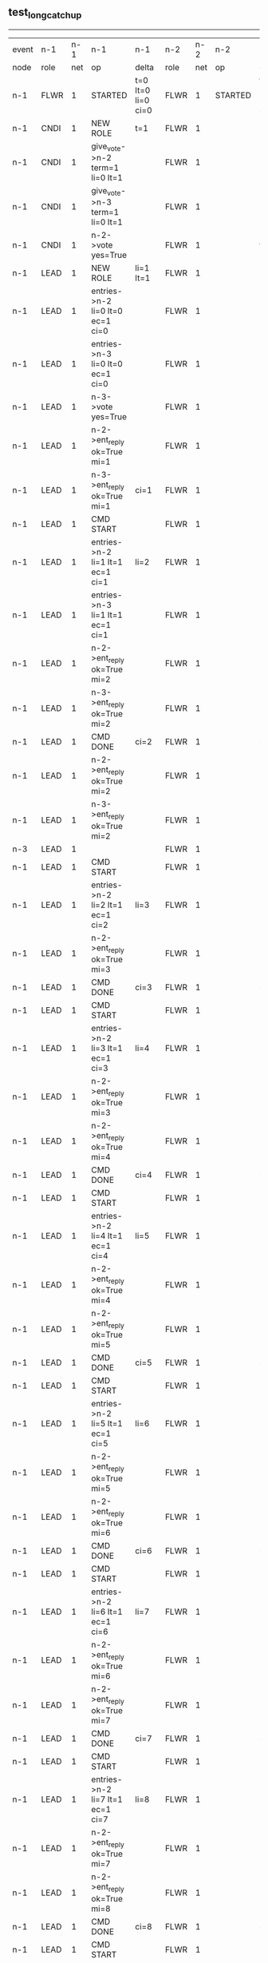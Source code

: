 ** test_long_catchup
----------------------------------------------------------------------------------------------------------------------------------------------------------------------------------
| event | n-1   | n-1  | n-1                                 | n-1                | n-2   | n-2  | n-2      | n-2                | n-3   | n-3  | n-3       | n-3                |
| node  | role  | net  | op                                  | delta              | role  | net  | op       | delta              | role  | net  | op        | delta              |
|  n-1  | FLWR  | 1    | STARTED                             | t=0 lt=0 li=0 ci=0 | FLWR  | 1    | STARTED  | t=0 lt=0 li=0 ci=0 | FLWR  | 1    | STARTED   | t=0 lt=0 li=0 ci=0 |
|  n-1  | CNDI  | 1    | NEW ROLE                            | t=1                | FLWR  | 1    |          |                    | FLWR  | 1    |           |                    |
|  n-1  | CNDI  | 1    | give_vote->n-2 term=1 li=0 lt=1     |                    | FLWR  | 1    |          |                    | FLWR  | 1    |           |                    |
|  n-1  | CNDI  | 1    | give_vote->n-3 term=1 li=0 lt=1     |                    | FLWR  | 1    |          |                    | FLWR  | 1    |           |                    |
|  n-1  | CNDI  | 1    | n-2->vote  yes=True                 |                    | FLWR  | 1    |          | t=1                | FLWR  | 1    |           | t=1                |
|  n-1  | LEAD  | 1    | NEW ROLE                            | li=1 lt=1          | FLWR  | 1    |          |                    | FLWR  | 1    |           |                    |
|  n-1  | LEAD  | 1    | entries->n-2 li=0 lt=0 ec=1 ci=0    |                    | FLWR  | 1    |          |                    | FLWR  | 1    |           |                    |
|  n-1  | LEAD  | 1    | entries->n-3 li=0 lt=0 ec=1 ci=0    |                    | FLWR  | 1    |          |                    | FLWR  | 1    |           |                    |
|  n-1  | LEAD  | 1    | n-3->vote  yes=True                 |                    | FLWR  | 1    |          |                    | FLWR  | 1    |           |                    |
|  n-1  | LEAD  | 1    | n-2->ent_reply  ok=True mi=1        |                    | FLWR  | 1    |          | li=1 lt=1          | FLWR  | 1    |           | li=1 lt=1          |
|  n-1  | LEAD  | 1    | n-3->ent_reply  ok=True mi=1        | ci=1               | FLWR  | 1    |          |                    | FLWR  | 1    |           |                    |
|  n-1  | LEAD  | 1    | CMD START                           |                    | FLWR  | 1    |          |                    | FLWR  | 1    |           |                    |
|  n-1  | LEAD  | 1    | entries->n-2 li=1 lt=1 ec=1 ci=1    | li=2               | FLWR  | 1    |          |                    | FLWR  | 1    |           |                    |
|  n-1  | LEAD  | 1    | entries->n-3 li=1 lt=1 ec=1 ci=1    |                    | FLWR  | 1    |          |                    | FLWR  | 1    |           |                    |
|  n-1  | LEAD  | 1    | n-2->ent_reply  ok=True mi=2        |                    | FLWR  | 1    |          | li=2               | FLWR  | 1    |           | li=2               |
|  n-1  | LEAD  | 1    | n-3->ent_reply  ok=True mi=2        |                    | FLWR  | 1    |          |                    | FLWR  | 1    |           |                    |
|  n-1  | LEAD  | 1    | CMD DONE                            | ci=2               | FLWR  | 1    |          | ci=2               | FLWR  | 1    |           | ci=2               |
|  n-1  | LEAD  | 1    | n-2->ent_reply  ok=True mi=2        |                    | FLWR  | 1    |          |                    | FLWR  | 1    |           |                    |
|  n-1  | LEAD  | 1    | n-3->ent_reply  ok=True mi=2        |                    | FLWR  | 1    |          |                    | FLWR  | 1    |           |                    |
|  n-3  | LEAD  | 1    |                                     |                    | FLWR  | 1    |          |                    | FLWR  | 2    | NETSPLIT  |                    |
|  n-1  | LEAD  | 1    | CMD START                           |                    | FLWR  | 1    |          |                    | FLWR  | 2    |           |                    |
|  n-1  | LEAD  | 1    | entries->n-2 li=2 lt=1 ec=1 ci=2    | li=3               | FLWR  | 1    |          |                    | FLWR  | 2    |           |                    |
|  n-1  | LEAD  | 1    | n-2->ent_reply  ok=True mi=3        |                    | FLWR  | 1    |          | li=3               | FLWR  | 2    |           |                    |
|  n-1  | LEAD  | 1    | CMD DONE                            | ci=3               | FLWR  | 1    |          | ci=3               | FLWR  | 2    |           |                    |
|  n-1  | LEAD  | 1    | CMD START                           |                    | FLWR  | 1    |          |                    | FLWR  | 2    |           |                    |
|  n-1  | LEAD  | 1    | entries->n-2 li=3 lt=1 ec=1 ci=3    | li=4               | FLWR  | 1    |          |                    | FLWR  | 2    |           |                    |
|  n-1  | LEAD  | 1    | n-2->ent_reply  ok=True mi=3        |                    | FLWR  | 1    |          | li=4               | FLWR  | 2    |           |                    |
|  n-1  | LEAD  | 1    | n-2->ent_reply  ok=True mi=4        |                    | FLWR  | 1    |          |                    | FLWR  | 2    |           |                    |
|  n-1  | LEAD  | 1    | CMD DONE                            | ci=4               | FLWR  | 1    |          | ci=4               | FLWR  | 2    |           |                    |
|  n-1  | LEAD  | 1    | CMD START                           |                    | FLWR  | 1    |          |                    | FLWR  | 2    |           |                    |
|  n-1  | LEAD  | 1    | entries->n-2 li=4 lt=1 ec=1 ci=4    | li=5               | FLWR  | 1    |          |                    | FLWR  | 2    |           |                    |
|  n-1  | LEAD  | 1    | n-2->ent_reply  ok=True mi=4        |                    | FLWR  | 1    |          | li=5               | FLWR  | 2    |           |                    |
|  n-1  | LEAD  | 1    | n-2->ent_reply  ok=True mi=5        |                    | FLWR  | 1    |          |                    | FLWR  | 2    |           |                    |
|  n-1  | LEAD  | 1    | CMD DONE                            | ci=5               | FLWR  | 1    |          | ci=5               | FLWR  | 2    |           |                    |
|  n-1  | LEAD  | 1    | CMD START                           |                    | FLWR  | 1    |          |                    | FLWR  | 2    |           |                    |
|  n-1  | LEAD  | 1    | entries->n-2 li=5 lt=1 ec=1 ci=5    | li=6               | FLWR  | 1    |          |                    | FLWR  | 2    |           |                    |
|  n-1  | LEAD  | 1    | n-2->ent_reply  ok=True mi=5        |                    | FLWR  | 1    |          | li=6               | FLWR  | 2    |           |                    |
|  n-1  | LEAD  | 1    | n-2->ent_reply  ok=True mi=6        |                    | FLWR  | 1    |          |                    | FLWR  | 2    |           |                    |
|  n-1  | LEAD  | 1    | CMD DONE                            | ci=6               | FLWR  | 1    |          | ci=6               | FLWR  | 2    |           |                    |
|  n-1  | LEAD  | 1    | CMD START                           |                    | FLWR  | 1    |          |                    | FLWR  | 2    |           |                    |
|  n-1  | LEAD  | 1    | entries->n-2 li=6 lt=1 ec=1 ci=6    | li=7               | FLWR  | 1    |          |                    | FLWR  | 2    |           |                    |
|  n-1  | LEAD  | 1    | n-2->ent_reply  ok=True mi=6        |                    | FLWR  | 1    |          | li=7               | FLWR  | 2    |           |                    |
|  n-1  | LEAD  | 1    | n-2->ent_reply  ok=True mi=7        |                    | FLWR  | 1    |          |                    | FLWR  | 2    |           |                    |
|  n-1  | LEAD  | 1    | CMD DONE                            | ci=7               | FLWR  | 1    |          | ci=7               | FLWR  | 2    |           |                    |
|  n-1  | LEAD  | 1    | CMD START                           |                    | FLWR  | 1    |          |                    | FLWR  | 2    |           |                    |
|  n-1  | LEAD  | 1    | entries->n-2 li=7 lt=1 ec=1 ci=7    | li=8               | FLWR  | 1    |          |                    | FLWR  | 2    |           |                    |
|  n-1  | LEAD  | 1    | n-2->ent_reply  ok=True mi=7        |                    | FLWR  | 1    |          | li=8               | FLWR  | 2    |           |                    |
|  n-1  | LEAD  | 1    | n-2->ent_reply  ok=True mi=8        |                    | FLWR  | 1    |          |                    | FLWR  | 2    |           |                    |
|  n-1  | LEAD  | 1    | CMD DONE                            | ci=8               | FLWR  | 1    |          | ci=8               | FLWR  | 2    |           |                    |
|  n-1  | LEAD  | 1    | CMD START                           |                    | FLWR  | 1    |          |                    | FLWR  | 2    |           |                    |
|  n-1  | LEAD  | 1    | entries->n-2 li=8 lt=1 ec=1 ci=8    | li=9               | FLWR  | 1    |          |                    | FLWR  | 2    |           |                    |
|  n-1  | LEAD  | 1    | n-2->ent_reply  ok=True mi=8        |                    | FLWR  | 1    |          | li=9               | FLWR  | 2    |           |                    |
|  n-1  | LEAD  | 1    | n-2->ent_reply  ok=True mi=9        |                    | FLWR  | 1    |          |                    | FLWR  | 2    |           |                    |
|  n-1  | LEAD  | 1    | CMD DONE                            | ci=9               | FLWR  | 1    |          | ci=9               | FLWR  | 2    |           |                    |
|  n-1  | LEAD  | 1    | CMD START                           |                    | FLWR  | 1    |          |                    | FLWR  | 2    |           |                    |
|  n-1  | LEAD  | 1    | entries->n-2 li=9 lt=1 ec=1 ci=9    | li=10              | FLWR  | 1    |          |                    | FLWR  | 2    |           |                    |
|  n-1  | LEAD  | 1    | n-2->ent_reply  ok=True mi=9        |                    | FLWR  | 1    |          | li=10              | FLWR  | 2    |           |                    |
|  n-1  | LEAD  | 1    | n-2->ent_reply  ok=True mi=10       |                    | FLWR  | 1    |          |                    | FLWR  | 2    |           |                    |
|  n-1  | LEAD  | 1    | CMD DONE                            | ci=10              | FLWR  | 1    |          | ci=10              | FLWR  | 2    |           |                    |
|  n-1  | LEAD  | 1    | CMD START                           |                    | FLWR  | 1    |          |                    | FLWR  | 2    |           |                    |
|  n-1  | LEAD  | 1    | entries->n-2 li=10 lt=1 ec=1 ci=10  | li=11              | FLWR  | 1    |          |                    | FLWR  | 2    |           |                    |
|  n-1  | LEAD  | 1    | n-2->ent_reply  ok=True mi=10       |                    | FLWR  | 1    |          | li=11              | FLWR  | 2    |           |                    |
|  n-1  | LEAD  | 1    | n-2->ent_reply  ok=True mi=11       |                    | FLWR  | 1    |          |                    | FLWR  | 2    |           |                    |
|  n-1  | LEAD  | 1    | CMD DONE                            | ci=11              | FLWR  | 1    |          | ci=11              | FLWR  | 2    |           |                    |
|  n-1  | LEAD  | 1    | CMD START                           |                    | FLWR  | 1    |          |                    | FLWR  | 2    |           |                    |
|  n-1  | LEAD  | 1    | entries->n-2 li=11 lt=1 ec=1 ci=11  | li=12              | FLWR  | 1    |          |                    | FLWR  | 2    |           |                    |
|  n-1  | LEAD  | 1    | n-2->ent_reply  ok=True mi=11       |                    | FLWR  | 1    |          | li=12              | FLWR  | 2    |           |                    |
|  n-1  | LEAD  | 1    | n-2->ent_reply  ok=True mi=12       |                    | FLWR  | 1    |          |                    | FLWR  | 2    |           |                    |
|  n-1  | LEAD  | 1    | CMD DONE                            | ci=12              | FLWR  | 1    |          | ci=12              | FLWR  | 2    |           |                    |
|  n-1  | LEAD  | 1    | CMD START                           |                    | FLWR  | 1    |          |                    | FLWR  | 2    |           |                    |
|  n-1  | LEAD  | 1    | entries->n-2 li=12 lt=1 ec=1 ci=12  | li=13              | FLWR  | 1    |          |                    | FLWR  | 2    |           |                    |
|  n-1  | LEAD  | 1    | n-2->ent_reply  ok=True mi=12       |                    | FLWR  | 1    |          | li=13              | FLWR  | 2    |           |                    |
|  n-1  | LEAD  | 1    | n-2->ent_reply  ok=True mi=13       |                    | FLWR  | 1    |          |                    | FLWR  | 2    |           |                    |
|  n-1  | LEAD  | 1    | CMD DONE                            | ci=13              | FLWR  | 1    |          | ci=13              | FLWR  | 2    |           |                    |
|  n-1  | LEAD  | 1    | CMD START                           |                    | FLWR  | 1    |          |                    | FLWR  | 2    |           |                    |
|  n-1  | LEAD  | 1    | entries->n-2 li=13 lt=1 ec=1 ci=13  | li=14              | FLWR  | 1    |          |                    | FLWR  | 2    |           |                    |
|  n-1  | LEAD  | 1    | n-2->ent_reply  ok=True mi=13       |                    | FLWR  | 1    |          | li=14              | FLWR  | 2    |           |                    |
|  n-1  | LEAD  | 1    | n-2->ent_reply  ok=True mi=14       |                    | FLWR  | 1    |          |                    | FLWR  | 2    |           |                    |
|  n-1  | LEAD  | 1    | CMD DONE                            | ci=14              | FLWR  | 1    |          | ci=14              | FLWR  | 2    |           |                    |
|  n-1  | LEAD  | 1    | CMD START                           |                    | FLWR  | 1    |          |                    | FLWR  | 2    |           |                    |
|  n-1  | LEAD  | 1    | entries->n-2 li=14 lt=1 ec=1 ci=14  | li=15              | FLWR  | 1    |          |                    | FLWR  | 2    |           |                    |
|  n-1  | LEAD  | 1    | n-2->ent_reply  ok=True mi=14       |                    | FLWR  | 1    |          | li=15              | FLWR  | 2    |           |                    |
|  n-1  | LEAD  | 1    | n-2->ent_reply  ok=True mi=15       |                    | FLWR  | 1    |          |                    | FLWR  | 2    |           |                    |
|  n-1  | LEAD  | 1    | CMD DONE                            | ci=15              | FLWR  | 1    |          | ci=15              | FLWR  | 2    |           |                    |
|  n-1  | LEAD  | 1    | CMD START                           |                    | FLWR  | 1    |          |                    | FLWR  | 2    |           |                    |
|  n-1  | LEAD  | 1    | entries->n-2 li=15 lt=1 ec=1 ci=15  | li=16              | FLWR  | 1    |          |                    | FLWR  | 2    |           |                    |
|  n-1  | LEAD  | 1    | n-2->ent_reply  ok=True mi=15       |                    | FLWR  | 1    |          | li=16              | FLWR  | 2    |           |                    |
|  n-1  | LEAD  | 1    | n-2->ent_reply  ok=True mi=16       |                    | FLWR  | 1    |          |                    | FLWR  | 2    |           |                    |
|  n-1  | LEAD  | 1    | CMD DONE                            | ci=16              | FLWR  | 1    |          | ci=16              | FLWR  | 2    |           |                    |
|  n-1  | LEAD  | 1    | CMD START                           |                    | FLWR  | 1    |          |                    | FLWR  | 2    |           |                    |
|  n-1  | LEAD  | 1    | entries->n-2 li=16 lt=1 ec=1 ci=16  | li=17              | FLWR  | 1    |          |                    | FLWR  | 2    |           |                    |
|  n-1  | LEAD  | 1    | n-2->ent_reply  ok=True mi=16       |                    | FLWR  | 1    |          | li=17              | FLWR  | 2    |           |                    |
|  n-1  | LEAD  | 1    | n-2->ent_reply  ok=True mi=17       |                    | FLWR  | 1    |          |                    | FLWR  | 2    |           |                    |
|  n-1  | LEAD  | 1    | CMD DONE                            | ci=17              | FLWR  | 1    |          | ci=17              | FLWR  | 2    |           |                    |
|  n-1  | LEAD  | 1    | CMD START                           |                    | FLWR  | 1    |          |                    | FLWR  | 2    |           |                    |
|  n-1  | LEAD  | 1    | entries->n-2 li=17 lt=1 ec=1 ci=17  | li=18              | FLWR  | 1    |          |                    | FLWR  | 2    |           |                    |
|  n-1  | LEAD  | 1    | n-2->ent_reply  ok=True mi=17       |                    | FLWR  | 1    |          | li=18              | FLWR  | 2    |           |                    |
|  n-1  | LEAD  | 1    | n-2->ent_reply  ok=True mi=18       |                    | FLWR  | 1    |          |                    | FLWR  | 2    |           |                    |
|  n-1  | LEAD  | 1    | CMD DONE                            | ci=18              | FLWR  | 1    |          | ci=18              | FLWR  | 2    |           |                    |
|  n-1  | LEAD  | 1    | CMD START                           |                    | FLWR  | 1    |          |                    | FLWR  | 2    |           |                    |
|  n-1  | LEAD  | 1    | entries->n-2 li=18 lt=1 ec=1 ci=18  | li=19              | FLWR  | 1    |          |                    | FLWR  | 2    |           |                    |
|  n-1  | LEAD  | 1    | n-2->ent_reply  ok=True mi=18       |                    | FLWR  | 1    |          | li=19              | FLWR  | 2    |           |                    |
|  n-1  | LEAD  | 1    | n-2->ent_reply  ok=True mi=19       |                    | FLWR  | 1    |          |                    | FLWR  | 2    |           |                    |
|  n-1  | LEAD  | 1    | CMD DONE                            | ci=19              | FLWR  | 1    |          | ci=19              | FLWR  | 2    |           |                    |
|  n-1  | LEAD  | 1    | CMD START                           |                    | FLWR  | 1    |          |                    | FLWR  | 2    |           |                    |
|  n-1  | LEAD  | 1    | entries->n-2 li=19 lt=1 ec=1 ci=19  | li=20              | FLWR  | 1    |          |                    | FLWR  | 2    |           |                    |
|  n-1  | LEAD  | 1    | n-2->ent_reply  ok=True mi=19       |                    | FLWR  | 1    |          | li=20              | FLWR  | 2    |           |                    |
|  n-1  | LEAD  | 1    | n-2->ent_reply  ok=True mi=20       |                    | FLWR  | 1    |          |                    | FLWR  | 2    |           |                    |
|  n-1  | LEAD  | 1    | CMD DONE                            | ci=20              | FLWR  | 1    |          | ci=20              | FLWR  | 2    |           |                    |
|  n-1  | LEAD  | 1    | CMD START                           |                    | FLWR  | 1    |          |                    | FLWR  | 2    |           |                    |
|  n-1  | LEAD  | 1    | entries->n-2 li=20 lt=1 ec=1 ci=20  | li=21              | FLWR  | 1    |          |                    | FLWR  | 2    |           |                    |
|  n-1  | LEAD  | 1    | n-2->ent_reply  ok=True mi=20       |                    | FLWR  | 1    |          | li=21              | FLWR  | 2    |           |                    |
|  n-1  | LEAD  | 1    | n-2->ent_reply  ok=True mi=21       |                    | FLWR  | 1    |          |                    | FLWR  | 2    |           |                    |
|  n-1  | LEAD  | 1    | CMD DONE                            | ci=21              | FLWR  | 1    |          | ci=21              | FLWR  | 2    |           |                    |
|  n-1  | LEAD  | 1    | CMD START                           |                    | FLWR  | 1    |          |                    | FLWR  | 2    |           |                    |
|  n-1  | LEAD  | 1    | entries->n-2 li=21 lt=1 ec=1 ci=21  | li=22              | FLWR  | 1    |          |                    | FLWR  | 2    |           |                    |
|  n-1  | LEAD  | 1    | n-2->ent_reply  ok=True mi=21       |                    | FLWR  | 1    |          | li=22              | FLWR  | 2    |           |                    |
|  n-1  | LEAD  | 1    | n-2->ent_reply  ok=True mi=22       |                    | FLWR  | 1    |          |                    | FLWR  | 2    |           |                    |
|  n-1  | LEAD  | 1    | CMD DONE                            | ci=22              | FLWR  | 1    |          | ci=22              | FLWR  | 2    |           |                    |
|  n-1  | LEAD  | 1    | CMD START                           |                    | FLWR  | 1    |          |                    | FLWR  | 2    |           |                    |
|  n-1  | LEAD  | 1    | entries->n-2 li=22 lt=1 ec=1 ci=22  | li=23              | FLWR  | 1    |          |                    | FLWR  | 2    |           |                    |
|  n-1  | LEAD  | 1    | n-2->ent_reply  ok=True mi=22       |                    | FLWR  | 1    |          | li=23              | FLWR  | 2    |           |                    |
|  n-1  | LEAD  | 1    | n-2->ent_reply  ok=True mi=23       |                    | FLWR  | 1    |          |                    | FLWR  | 2    |           |                    |
|  n-1  | LEAD  | 1    | CMD DONE                            | ci=23              | FLWR  | 1    |          | ci=23              | FLWR  | 2    |           |                    |
|  n-1  | LEAD  | 1    | CMD START                           |                    | FLWR  | 1    |          |                    | FLWR  | 2    |           |                    |
|  n-1  | LEAD  | 1    | entries->n-2 li=23 lt=1 ec=1 ci=23  | li=24              | FLWR  | 1    |          |                    | FLWR  | 2    |           |                    |
|  n-1  | LEAD  | 1    | n-2->ent_reply  ok=True mi=23       |                    | FLWR  | 1    |          | li=24              | FLWR  | 2    |           |                    |
|  n-1  | LEAD  | 1    | n-2->ent_reply  ok=True mi=24       |                    | FLWR  | 1    |          |                    | FLWR  | 2    |           |                    |
|  n-1  | LEAD  | 1    | CMD DONE                            | ci=24              | FLWR  | 1    |          | ci=24              | FLWR  | 2    |           |                    |
|  n-1  | LEAD  | 1    | CMD START                           |                    | FLWR  | 1    |          |                    | FLWR  | 2    |           |                    |
|  n-1  | LEAD  | 1    | entries->n-2 li=24 lt=1 ec=1 ci=24  | li=25              | FLWR  | 1    |          |                    | FLWR  | 2    |           |                    |
|  n-1  | LEAD  | 1    | n-2->ent_reply  ok=True mi=24       |                    | FLWR  | 1    |          | li=25              | FLWR  | 2    |           |                    |
|  n-1  | LEAD  | 1    | n-2->ent_reply  ok=True mi=25       |                    | FLWR  | 1    |          |                    | FLWR  | 2    |           |                    |
|  n-1  | LEAD  | 1    | CMD DONE                            | ci=25              | FLWR  | 1    |          | ci=25              | FLWR  | 2    |           |                    |
|  n-1  | LEAD  | 1    | CMD START                           |                    | FLWR  | 1    |          |                    | FLWR  | 2    |           |                    |
|  n-1  | LEAD  | 1    | entries->n-2 li=25 lt=1 ec=1 ci=25  | li=26              | FLWR  | 1    |          |                    | FLWR  | 2    |           |                    |
|  n-1  | LEAD  | 1    | n-2->ent_reply  ok=True mi=25       |                    | FLWR  | 1    |          | li=26              | FLWR  | 2    |           |                    |
|  n-1  | LEAD  | 1    | n-2->ent_reply  ok=True mi=26       |                    | FLWR  | 1    |          |                    | FLWR  | 2    |           |                    |
|  n-1  | LEAD  | 1    | CMD DONE                            | ci=26              | FLWR  | 1    |          | ci=26              | FLWR  | 2    |           |                    |
|  n-1  | LEAD  | 1    | CMD START                           |                    | FLWR  | 1    |          |                    | FLWR  | 2    |           |                    |
|  n-1  | LEAD  | 1    | entries->n-2 li=26 lt=1 ec=1 ci=26  | li=27              | FLWR  | 1    |          |                    | FLWR  | 2    |           |                    |
|  n-1  | LEAD  | 1    | n-2->ent_reply  ok=True mi=26       |                    | FLWR  | 1    |          | li=27              | FLWR  | 2    |           |                    |
|  n-1  | LEAD  | 1    | n-2->ent_reply  ok=True mi=27       |                    | FLWR  | 1    |          |                    | FLWR  | 2    |           |                    |
|  n-1  | LEAD  | 1    | CMD DONE                            | ci=27              | FLWR  | 1    |          | ci=27              | FLWR  | 2    |           |                    |
|  n-1  | LEAD  | 1    | CMD START                           |                    | FLWR  | 1    |          |                    | FLWR  | 2    |           |                    |
|  n-1  | LEAD  | 1    | entries->n-2 li=27 lt=1 ec=1 ci=27  | li=28              | FLWR  | 1    |          |                    | FLWR  | 2    |           |                    |
|  n-1  | LEAD  | 1    | n-2->ent_reply  ok=True mi=27       |                    | FLWR  | 1    |          | li=28              | FLWR  | 2    |           |                    |
|  n-1  | LEAD  | 1    | n-2->ent_reply  ok=True mi=28       |                    | FLWR  | 1    |          |                    | FLWR  | 2    |           |                    |
|  n-1  | LEAD  | 1    | CMD DONE                            | ci=28              | FLWR  | 1    |          | ci=28              | FLWR  | 2    |           |                    |
|  n-1  | LEAD  | 1    | CMD START                           |                    | FLWR  | 1    |          |                    | FLWR  | 2    |           |                    |
|  n-1  | LEAD  | 1    | entries->n-2 li=28 lt=1 ec=1 ci=28  | li=29              | FLWR  | 1    |          |                    | FLWR  | 2    |           |                    |
|  n-1  | LEAD  | 1    | n-2->ent_reply  ok=True mi=28       |                    | FLWR  | 1    |          | li=29              | FLWR  | 2    |           |                    |
|  n-1  | LEAD  | 1    | n-2->ent_reply  ok=True mi=29       |                    | FLWR  | 1    |          |                    | FLWR  | 2    |           |                    |
|  n-1  | LEAD  | 1    | CMD DONE                            | ci=29              | FLWR  | 1    |          | ci=29              | FLWR  | 2    |           |                    |
|  n-1  | LEAD  | 1    | CMD START                           |                    | FLWR  | 1    |          |                    | FLWR  | 2    |           |                    |
|  n-1  | LEAD  | 1    | entries->n-2 li=29 lt=1 ec=1 ci=29  | li=30              | FLWR  | 1    |          |                    | FLWR  | 2    |           |                    |
|  n-1  | LEAD  | 1    | n-2->ent_reply  ok=True mi=29       |                    | FLWR  | 1    |          | li=30              | FLWR  | 2    |           |                    |
|  n-1  | LEAD  | 1    | n-2->ent_reply  ok=True mi=30       |                    | FLWR  | 1    |          |                    | FLWR  | 2    |           |                    |
|  n-1  | LEAD  | 1    | CMD DONE                            | ci=30              | FLWR  | 1    |          | ci=30              | FLWR  | 2    |           |                    |
|  n-1  | LEAD  | 1    | CMD START                           |                    | FLWR  | 1    |          |                    | FLWR  | 2    |           |                    |
|  n-1  | LEAD  | 1    | entries->n-2 li=30 lt=1 ec=1 ci=30  | li=31              | FLWR  | 1    |          |                    | FLWR  | 2    |           |                    |
|  n-1  | LEAD  | 1    | n-2->ent_reply  ok=True mi=30       |                    | FLWR  | 1    |          | li=31              | FLWR  | 2    |           |                    |
|  n-1  | LEAD  | 1    | n-2->ent_reply  ok=True mi=31       |                    | FLWR  | 1    |          |                    | FLWR  | 2    |           |                    |
|  n-1  | LEAD  | 1    | CMD DONE                            | ci=31              | FLWR  | 1    |          | ci=31              | FLWR  | 2    |           |                    |
|  n-1  | LEAD  | 1    | CMD START                           |                    | FLWR  | 1    |          |                    | FLWR  | 2    |           |                    |
|  n-1  | LEAD  | 1    | entries->n-2 li=31 lt=1 ec=1 ci=31  | li=32              | FLWR  | 1    |          |                    | FLWR  | 2    |           |                    |
|  n-1  | LEAD  | 1    | n-2->ent_reply  ok=True mi=31       |                    | FLWR  | 1    |          | li=32              | FLWR  | 2    |           |                    |
|  n-1  | LEAD  | 1    | n-2->ent_reply  ok=True mi=32       |                    | FLWR  | 1    |          |                    | FLWR  | 2    |           |                    |
|  n-1  | LEAD  | 1    | CMD DONE                            | ci=32              | FLWR  | 1    |          | ci=32              | FLWR  | 2    |           |                    |
|  n-1  | LEAD  | 1    | CMD START                           |                    | FLWR  | 1    |          |                    | FLWR  | 2    |           |                    |
|  n-1  | LEAD  | 1    | entries->n-2 li=32 lt=1 ec=1 ci=32  | li=33              | FLWR  | 1    |          |                    | FLWR  | 2    |           |                    |
|  n-1  | LEAD  | 1    | n-2->ent_reply  ok=True mi=32       |                    | FLWR  | 1    |          | li=33              | FLWR  | 2    |           |                    |
|  n-1  | LEAD  | 1    | n-2->ent_reply  ok=True mi=33       |                    | FLWR  | 1    |          |                    | FLWR  | 2    |           |                    |
|  n-1  | LEAD  | 1    | CMD DONE                            | ci=33              | FLWR  | 1    |          | ci=33              | FLWR  | 2    |           |                    |
|  n-1  | LEAD  | 1    | CMD START                           |                    | FLWR  | 1    |          |                    | FLWR  | 2    |           |                    |
|  n-1  | LEAD  | 1    | entries->n-2 li=33 lt=1 ec=1 ci=33  | li=34              | FLWR  | 1    |          |                    | FLWR  | 2    |           |                    |
|  n-1  | LEAD  | 1    | n-2->ent_reply  ok=True mi=33       |                    | FLWR  | 1    |          | li=34              | FLWR  | 2    |           |                    |
|  n-1  | LEAD  | 1    | n-2->ent_reply  ok=True mi=34       |                    | FLWR  | 1    |          |                    | FLWR  | 2    |           |                    |
|  n-1  | LEAD  | 1    | CMD DONE                            | ci=34              | FLWR  | 1    |          | ci=34              | FLWR  | 2    |           |                    |
|  n-1  | LEAD  | 1    | CMD START                           |                    | FLWR  | 1    |          |                    | FLWR  | 2    |           |                    |
|  n-1  | LEAD  | 1    | entries->n-2 li=34 lt=1 ec=1 ci=34  | li=35              | FLWR  | 1    |          |                    | FLWR  | 2    |           |                    |
|  n-1  | LEAD  | 1    | n-2->ent_reply  ok=True mi=34       |                    | FLWR  | 1    |          | li=35              | FLWR  | 2    |           |                    |
|  n-1  | LEAD  | 1    | n-2->ent_reply  ok=True mi=35       |                    | FLWR  | 1    |          |                    | FLWR  | 2    |           |                    |
|  n-1  | LEAD  | 1    | CMD DONE                            | ci=35              | FLWR  | 1    |          | ci=35              | FLWR  | 2    |           |                    |
|  n-1  | LEAD  | 1    | CMD START                           |                    | FLWR  | 1    |          |                    | FLWR  | 2    |           |                    |
|  n-1  | LEAD  | 1    | entries->n-2 li=35 lt=1 ec=1 ci=35  | li=36              | FLWR  | 1    |          |                    | FLWR  | 2    |           |                    |
|  n-1  | LEAD  | 1    | n-2->ent_reply  ok=True mi=35       |                    | FLWR  | 1    |          | li=36              | FLWR  | 2    |           |                    |
|  n-1  | LEAD  | 1    | n-2->ent_reply  ok=True mi=36       |                    | FLWR  | 1    |          |                    | FLWR  | 2    |           |                    |
|  n-1  | LEAD  | 1    | CMD DONE                            | ci=36              | FLWR  | 1    |          | ci=36              | FLWR  | 2    |           |                    |
|  n-1  | LEAD  | 1    | CMD START                           |                    | FLWR  | 1    |          |                    | FLWR  | 2    |           |                    |
|  n-1  | LEAD  | 1    | entries->n-2 li=36 lt=1 ec=1 ci=36  | li=37              | FLWR  | 1    |          |                    | FLWR  | 2    |           |                    |
|  n-1  | LEAD  | 1    | n-2->ent_reply  ok=True mi=36       |                    | FLWR  | 1    |          | li=37              | FLWR  | 2    |           |                    |
|  n-1  | LEAD  | 1    | n-2->ent_reply  ok=True mi=37       |                    | FLWR  | 1    |          |                    | FLWR  | 2    |           |                    |
|  n-1  | LEAD  | 1    | CMD DONE                            | ci=37              | FLWR  | 1    |          | ci=37              | FLWR  | 2    |           |                    |
|  n-1  | LEAD  | 1    | CMD START                           |                    | FLWR  | 1    |          |                    | FLWR  | 2    |           |                    |
|  n-1  | LEAD  | 1    | entries->n-2 li=37 lt=1 ec=1 ci=37  | li=38              | FLWR  | 1    |          |                    | FLWR  | 2    |           |                    |
|  n-1  | LEAD  | 1    | n-2->ent_reply  ok=True mi=37       |                    | FLWR  | 1    |          | li=38              | FLWR  | 2    |           |                    |
|  n-1  | LEAD  | 1    | n-2->ent_reply  ok=True mi=38       |                    | FLWR  | 1    |          |                    | FLWR  | 2    |           |                    |
|  n-1  | LEAD  | 1    | CMD DONE                            | ci=38              | FLWR  | 1    |          | ci=38              | FLWR  | 2    |           |                    |
|  n-1  | LEAD  | 1    | CMD START                           |                    | FLWR  | 1    |          |                    | FLWR  | 2    |           |                    |
|  n-1  | LEAD  | 1    | entries->n-2 li=38 lt=1 ec=1 ci=38  | li=39              | FLWR  | 1    |          |                    | FLWR  | 2    |           |                    |
|  n-1  | LEAD  | 1    | n-2->ent_reply  ok=True mi=38       |                    | FLWR  | 1    |          | li=39              | FLWR  | 2    |           |                    |
|  n-1  | LEAD  | 1    | n-2->ent_reply  ok=True mi=39       |                    | FLWR  | 1    |          |                    | FLWR  | 2    |           |                    |
|  n-1  | LEAD  | 1    | CMD DONE                            | ci=39              | FLWR  | 1    |          | ci=39              | FLWR  | 2    |           |                    |
|  n-1  | LEAD  | 1    | CMD START                           |                    | FLWR  | 1    |          |                    | FLWR  | 2    |           |                    |
|  n-1  | LEAD  | 1    | entries->n-2 li=39 lt=1 ec=1 ci=39  | li=40              | FLWR  | 1    |          |                    | FLWR  | 2    |           |                    |
|  n-1  | LEAD  | 1    | n-2->ent_reply  ok=True mi=39       |                    | FLWR  | 1    |          | li=40              | FLWR  | 2    |           |                    |
|  n-1  | LEAD  | 1    | n-2->ent_reply  ok=True mi=40       |                    | FLWR  | 1    |          |                    | FLWR  | 2    |           |                    |
|  n-1  | LEAD  | 1    | CMD DONE                            | ci=40              | FLWR  | 1    |          | ci=40              | FLWR  | 2    |           |                    |
|  n-1  | LEAD  | 1    | CMD START                           |                    | FLWR  | 1    |          |                    | FLWR  | 2    |           |                    |
|  n-1  | LEAD  | 1    | entries->n-2 li=40 lt=1 ec=1 ci=40  | li=41              | FLWR  | 1    |          |                    | FLWR  | 2    |           |                    |
|  n-1  | LEAD  | 1    | n-2->ent_reply  ok=True mi=40       |                    | FLWR  | 1    |          | li=41              | FLWR  | 2    |           |                    |
|  n-1  | LEAD  | 1    | n-2->ent_reply  ok=True mi=41       |                    | FLWR  | 1    |          |                    | FLWR  | 2    |           |                    |
|  n-1  | LEAD  | 1    | CMD DONE                            | ci=41              | FLWR  | 1    |          | ci=41              | FLWR  | 2    |           |                    |
|  n-1  | LEAD  | 1    | CMD START                           |                    | FLWR  | 1    |          |                    | FLWR  | 2    |           |                    |
|  n-1  | LEAD  | 1    | entries->n-2 li=41 lt=1 ec=1 ci=41  | li=42              | FLWR  | 1    |          |                    | FLWR  | 2    |           |                    |
|  n-1  | LEAD  | 1    | n-2->ent_reply  ok=True mi=41       |                    | FLWR  | 1    |          | li=42              | FLWR  | 2    |           |                    |
|  n-1  | LEAD  | 1    | n-2->ent_reply  ok=True mi=42       |                    | FLWR  | 1    |          |                    | FLWR  | 2    |           |                    |
|  n-1  | LEAD  | 1    | CMD DONE                            | ci=42              | FLWR  | 1    |          | ci=42              | FLWR  | 2    |           |                    |
|  n-1  | LEAD  | 1    | CMD START                           |                    | FLWR  | 1    |          |                    | FLWR  | 2    |           |                    |
|  n-1  | LEAD  | 1    | entries->n-2 li=42 lt=1 ec=1 ci=42  | li=43              | FLWR  | 1    |          |                    | FLWR  | 2    |           |                    |
|  n-1  | LEAD  | 1    | n-2->ent_reply  ok=True mi=42       |                    | FLWR  | 1    |          | li=43              | FLWR  | 2    |           |                    |
|  n-1  | LEAD  | 1    | n-2->ent_reply  ok=True mi=43       |                    | FLWR  | 1    |          |                    | FLWR  | 2    |           |                    |
|  n-1  | LEAD  | 1    | CMD DONE                            | ci=43              | FLWR  | 1    |          | ci=43              | FLWR  | 2    |           |                    |
|  n-1  | LEAD  | 1    | CMD START                           |                    | FLWR  | 1    |          |                    | FLWR  | 2    |           |                    |
|  n-1  | LEAD  | 1    | entries->n-2 li=43 lt=1 ec=1 ci=43  | li=44              | FLWR  | 1    |          |                    | FLWR  | 2    |           |                    |
|  n-1  | LEAD  | 1    | n-2->ent_reply  ok=True mi=43       |                    | FLWR  | 1    |          | li=44              | FLWR  | 2    |           |                    |
|  n-1  | LEAD  | 1    | n-2->ent_reply  ok=True mi=44       |                    | FLWR  | 1    |          |                    | FLWR  | 2    |           |                    |
|  n-1  | LEAD  | 1    | CMD DONE                            | ci=44              | FLWR  | 1    |          | ci=44              | FLWR  | 2    |           |                    |
|  n-1  | LEAD  | 1    | CMD START                           |                    | FLWR  | 1    |          |                    | FLWR  | 2    |           |                    |
|  n-1  | LEAD  | 1    | entries->n-2 li=44 lt=1 ec=1 ci=44  | li=45              | FLWR  | 1    |          |                    | FLWR  | 2    |           |                    |
|  n-1  | LEAD  | 1    | n-2->ent_reply  ok=True mi=44       |                    | FLWR  | 1    |          | li=45              | FLWR  | 2    |           |                    |
|  n-1  | LEAD  | 1    | n-2->ent_reply  ok=True mi=45       |                    | FLWR  | 1    |          |                    | FLWR  | 2    |           |                    |
|  n-1  | LEAD  | 1    | CMD DONE                            | ci=45              | FLWR  | 1    |          | ci=45              | FLWR  | 2    |           |                    |
|  n-1  | LEAD  | 1    | CMD START                           |                    | FLWR  | 1    |          |                    | FLWR  | 2    |           |                    |
|  n-1  | LEAD  | 1    | entries->n-2 li=45 lt=1 ec=1 ci=45  | li=46              | FLWR  | 1    |          |                    | FLWR  | 2    |           |                    |
|  n-1  | LEAD  | 1    | n-2->ent_reply  ok=True mi=45       |                    | FLWR  | 1    |          | li=46              | FLWR  | 2    |           |                    |
|  n-1  | LEAD  | 1    | n-2->ent_reply  ok=True mi=46       |                    | FLWR  | 1    |          |                    | FLWR  | 2    |           |                    |
|  n-1  | LEAD  | 1    | CMD DONE                            | ci=46              | FLWR  | 1    |          | ci=46              | FLWR  | 2    |           |                    |
|  n-1  | LEAD  | 1    | CMD START                           |                    | FLWR  | 1    |          |                    | FLWR  | 2    |           |                    |
|  n-1  | LEAD  | 1    | entries->n-2 li=46 lt=1 ec=1 ci=46  | li=47              | FLWR  | 1    |          |                    | FLWR  | 2    |           |                    |
|  n-1  | LEAD  | 1    | n-2->ent_reply  ok=True mi=46       |                    | FLWR  | 1    |          | li=47              | FLWR  | 2    |           |                    |
|  n-1  | LEAD  | 1    | n-2->ent_reply  ok=True mi=47       |                    | FLWR  | 1    |          |                    | FLWR  | 2    |           |                    |
|  n-1  | LEAD  | 1    | CMD DONE                            | ci=47              | FLWR  | 1    |          | ci=47              | FLWR  | 2    |           |                    |
|  n-1  | LEAD  | 1    | CMD START                           |                    | FLWR  | 1    |          |                    | FLWR  | 2    |           |                    |
|  n-1  | LEAD  | 1    | entries->n-2 li=47 lt=1 ec=1 ci=47  | li=48              | FLWR  | 1    |          |                    | FLWR  | 2    |           |                    |
|  n-1  | LEAD  | 1    | n-2->ent_reply  ok=True mi=47       |                    | FLWR  | 1    |          | li=48              | FLWR  | 2    |           |                    |
|  n-1  | LEAD  | 1    | n-2->ent_reply  ok=True mi=48       |                    | FLWR  | 1    |          |                    | FLWR  | 2    |           |                    |
|  n-1  | LEAD  | 1    | CMD DONE                            | ci=48              | FLWR  | 1    |          | ci=48              | FLWR  | 2    |           |                    |
|  n-1  | LEAD  | 1    | CMD START                           |                    | FLWR  | 1    |          |                    | FLWR  | 2    |           |                    |
|  n-1  | LEAD  | 1    | entries->n-2 li=48 lt=1 ec=1 ci=48  | li=49              | FLWR  | 1    |          |                    | FLWR  | 2    |           |                    |
|  n-1  | LEAD  | 1    | n-2->ent_reply  ok=True mi=48       |                    | FLWR  | 1    |          | li=49              | FLWR  | 2    |           |                    |
|  n-1  | LEAD  | 1    | n-2->ent_reply  ok=True mi=49       |                    | FLWR  | 1    |          |                    | FLWR  | 2    |           |                    |
|  n-1  | LEAD  | 1    | CMD DONE                            | ci=49              | FLWR  | 1    |          | ci=49              | FLWR  | 2    |           |                    |
|  n-1  | LEAD  | 1    | CMD START                           |                    | FLWR  | 1    |          |                    | FLWR  | 2    |           |                    |
|  n-1  | LEAD  | 1    | entries->n-2 li=49 lt=1 ec=1 ci=49  | li=50              | FLWR  | 1    |          |                    | FLWR  | 2    |           |                    |
|  n-1  | LEAD  | 1    | n-2->ent_reply  ok=True mi=49       |                    | FLWR  | 1    |          | li=50              | FLWR  | 2    |           |                    |
|  n-1  | LEAD  | 1    | n-2->ent_reply  ok=True mi=50       |                    | FLWR  | 1    |          |                    | FLWR  | 2    |           |                    |
|  n-1  | LEAD  | 1    | CMD DONE                            | ci=50              | FLWR  | 1    |          | ci=50              | FLWR  | 2    |           |                    |
|  n-1  | LEAD  | 1    | CMD START                           |                    | FLWR  | 1    |          |                    | FLWR  | 2    |           |                    |
|  n-1  | LEAD  | 1    | entries->n-2 li=50 lt=1 ec=1 ci=50  | li=51              | FLWR  | 1    |          |                    | FLWR  | 2    |           |                    |
|  n-1  | LEAD  | 1    | n-2->ent_reply  ok=True mi=50       |                    | FLWR  | 1    |          | li=51              | FLWR  | 2    |           |                    |
|  n-1  | LEAD  | 1    | n-2->ent_reply  ok=True mi=51       |                    | FLWR  | 1    |          |                    | FLWR  | 2    |           |                    |
|  n-1  | LEAD  | 1    | CMD DONE                            | ci=51              | FLWR  | 1    |          | ci=51              | FLWR  | 2    |           |                    |
|  n-1  | LEAD  | 1    | CMD START                           |                    | FLWR  | 1    |          |                    | FLWR  | 2    |           |                    |
|  n-1  | LEAD  | 1    | entries->n-2 li=51 lt=1 ec=1 ci=51  | li=52              | FLWR  | 1    |          |                    | FLWR  | 2    |           |                    |
|  n-1  | LEAD  | 1    | n-2->ent_reply  ok=True mi=51       |                    | FLWR  | 1    |          | li=52              | FLWR  | 2    |           |                    |
|  n-1  | LEAD  | 1    | n-2->ent_reply  ok=True mi=52       |                    | FLWR  | 1    |          |                    | FLWR  | 2    |           |                    |
|  n-1  | LEAD  | 1    | CMD DONE                            | ci=52              | FLWR  | 1    |          | ci=52              | FLWR  | 2    |           |                    |
|  n-1  | LEAD  | 1    | n-2->ent_reply  ok=True mi=52       |                    | FLWR  | 1    |          |                    | FLWR  | 2    |           |                    |
|  n-1  | LEAD  | 1    | NETJOIN                             |                    | FLWR  | 1    |          |                    | FLWR  | 1    |           |                    |
|  n-1  | LEAD  | 1    | entries->n-2 li=52 lt=1 ec=0 ci=52  |                    | FLWR  | 1    |          |                    | FLWR  | 1    |           |                    |
|  n-1  | LEAD  | 1    | n-2->ent_reply  ok=True mi=52       |                    | FLWR  | 1    |          |                    | FLWR  | 1    |           |                    |
|  n-1  | LEAD  | 1    | entries->n-3 li=52 lt=1 ec=0 ci=52  |                    | FLWR  | 1    |          |                    | FLWR  | 1    |           |                    |
|  n-1  | LEAD  | 1    | n-3->ent_reply  ok=False mi=2       |                    | FLWR  | 1    |          |                    | FLWR  | 1    |           |                    |
|  n-1  | LEAD  | 1    | entries->n-3 li=2 lt=1 ec=1 ci=52   |                    | FLWR  | 1    |          |                    | FLWR  | 1    |           |                    |
|  n-1  | LEAD  | 1    | n-3->ent_reply  ok=True mi=3        |                    | FLWR  | 1    |          |                    | FLWR  | 1    |           | li=3 ci=3          |
|  n-1  | LEAD  | 1    | entries->n-3 li=3 lt=1 ec=11 ci=52  |                    | FLWR  | 1    |          |                    | FLWR  | 1    |           |                    |
|  n-1  | LEAD  | 1    | n-3->ent_reply  ok=True mi=14       |                    | FLWR  | 1    |          |                    | FLWR  | 1    |           | li=14 ci=14        |
|  n-1  | LEAD  | 1    | entries->n-3 li=14 lt=1 ec=11 ci=52 |                    | FLWR  | 1    |          |                    | FLWR  | 1    |           |                    |
|  n-1  | LEAD  | 1    | n-3->ent_reply  ok=True mi=25       |                    | FLWR  | 1    |          |                    | FLWR  | 1    |           | li=25 ci=25        |
|  n-1  | LEAD  | 1    | entries->n-3 li=25 lt=1 ec=11 ci=52 |                    | FLWR  | 1    |          |                    | FLWR  | 1    |           |                    |
|  n-1  | LEAD  | 1    | n-3->ent_reply  ok=True mi=36       |                    | FLWR  | 1    |          |                    | FLWR  | 1    |           | li=36 ci=36        |
|  n-1  | LEAD  | 1    | entries->n-3 li=36 lt=1 ec=11 ci=52 |                    | FLWR  | 1    |          |                    | FLWR  | 1    |           |                    |
|  n-1  | LEAD  | 1    | n-3->ent_reply  ok=True mi=47       |                    | FLWR  | 1    |          |                    | FLWR  | 1    |           | li=47 ci=47        |
|  n-1  | LEAD  | 1    | entries->n-3 li=47 lt=1 ec=5 ci=52  |                    | FLWR  | 1    |          |                    | FLWR  | 1    |           |                    |
|  n-1  | LEAD  | 1    | n-3->ent_reply  ok=True mi=52       |                    | FLWR  | 1    |          |                    | FLWR  | 1    |           | li=52 ci=52        |
----------------------------------------------------------------------------------------------------------------------------------------------------------------------------------
